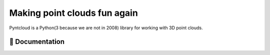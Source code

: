 =============================
Making point clouds fun again
=============================

.. image:: /docs/images/pyntcloud_logo.png

Pyntcloud is a Python(3 because we are not in 2008) library for working with 3D point clouds.

.. image:: https://travis-ci.org/daavoo/pyntcloud.svg?branch=master
    :target: https://travis-ci.org/daavoo/pyntcloud
    :alt: Travis Build Status

📖 Documentation
================

=================== ===
`Home`_  Start Here.
`Introduction`_  What are point clouds and what is pyntcloud.
`Basic Installation`_ Get pyntcloud running on your computer.
`Setting up a Jupyter Enviroment`_  Get superpowers with Jupyter.

=================== ===
.. _Home: http://pyntcloud.readthedocs.io/en/latest/
.. _Introduction: http://pyntcloud.readthedocs.io/en/latest/introduction.html
.. _Basic Installation: http://pyntcloud.readthedocs.io/en/latest/installation.html
.. _Setting up a Jupyter Enviroment: http://pyntcloud.readthedocs.io/en/latest/jupyter.html
